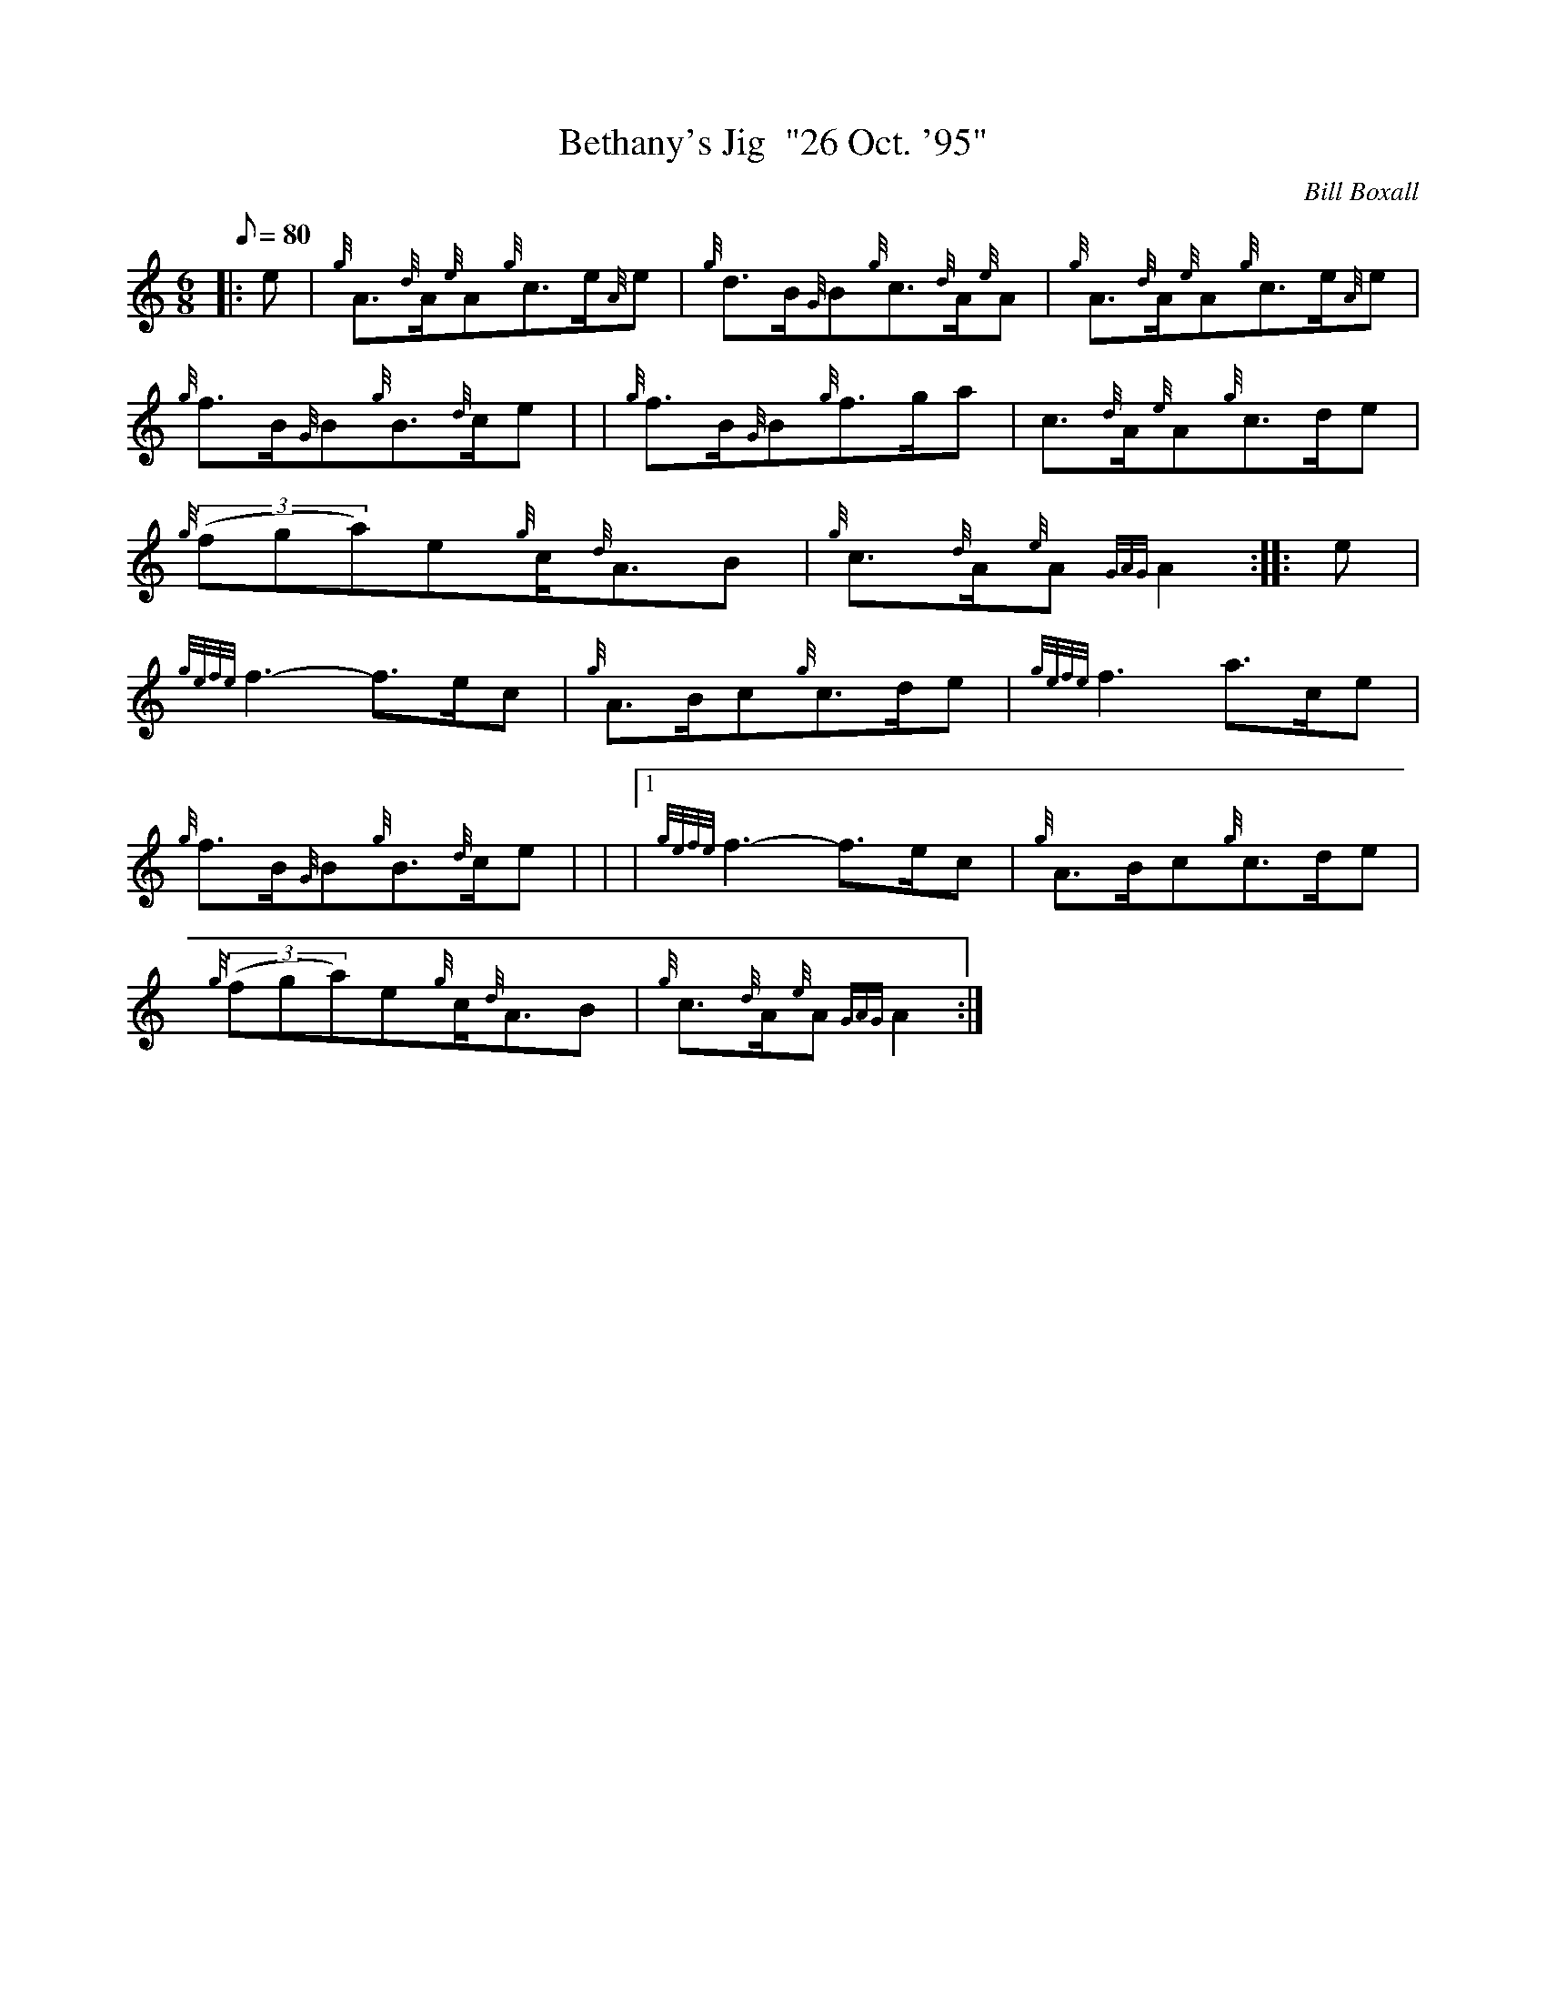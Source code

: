 X: 1
T:Bethany's Jig  "26 Oct. '95"
M:6/8
L:1/8
Q:80
C:Bill Boxall
S:Jig
K:HP
|: e|
{g}A3/2{d}A/2{e}A{g}c3/2e/2{A}e|
{g}d3/2B/2{G}B{g}c3/2{d}A/2{e}A|
{g}A3/2{d}A/2{e}A{g}c3/2e/2{A}e|  !
{g}f3/2B/2{G}B{g}B3/2{d}c/2e| |
{g}f3/2B/2{G}B{g}f3/2g/2a|
c3/2{d}A/2{e}A{g}c3/2d/2e|  !
{g}((3fga)e{g}c/2{d}A3/2B|
{g}c3/2{d}A/2{e}A{GAG}A2:| |:
e|  !
{gefe}f3-f3/2e/2c|
{g}A3/2B/2c{g}c3/2d/2e|
{gefe}f3a3/2c/2e|  !
{g}f3/2B/2{G}B{g}B3/2{d}c/2e| |
|1 {gefe}f3-f3/2e/2c|
{g}A3/2B/2c{g}c3/2d/2e|  !
{g}((3fga)e{g}c/2{d}A3/2B|
{g}c3/2{d}A/2{e}A{GAG}A2:|
